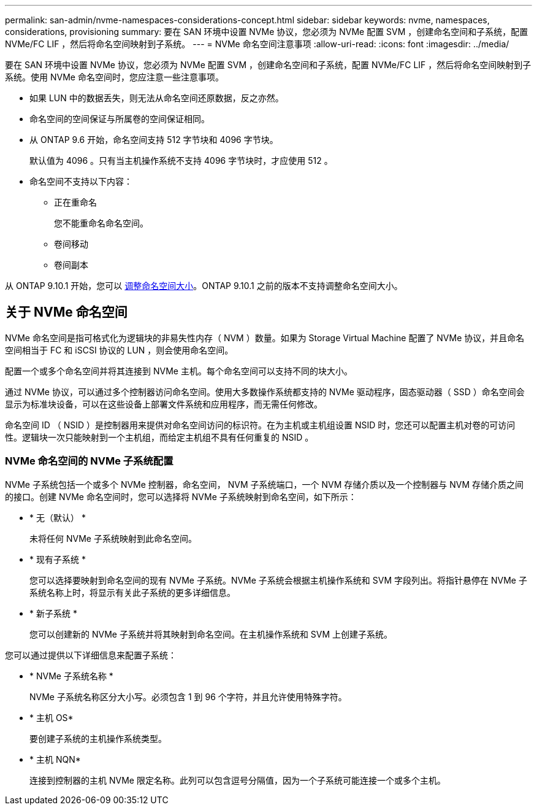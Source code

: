---
permalink: san-admin/nvme-namespaces-considerations-concept.html 
sidebar: sidebar 
keywords: nvme, namespaces, considerations, provisioning 
summary: 要在 SAN 环境中设置 NVMe 协议，您必须为 NVMe 配置 SVM ，创建命名空间和子系统，配置 NVMe/FC LIF ，然后将命名空间映射到子系统。 
---
= NVMe 命名空间注意事项
:allow-uri-read: 
:icons: font
:imagesdir: ../media/


[role="lead"]
要在 SAN 环境中设置 NVMe 协议，您必须为 NVMe 配置 SVM ，创建命名空间和子系统，配置 NVMe/FC LIF ，然后将命名空间映射到子系统。使用 NVMe 命名空间时，您应注意一些注意事项。

* 如果 LUN 中的数据丢失，则无法从命名空间还原数据，反之亦然。
* 命名空间的空间保证与所属卷的空间保证相同。
* 从 ONTAP 9.6 开始，命名空间支持 512 字节块和 4096 字节块。
+
默认值为 4096 。只有当主机操作系统不支持 4096 字节块时，才应使用 512 。

* 命名空间不支持以下内容：
+
** 正在重命名
+
您不能重命名命名空间。

** 卷间移动
** 卷间副本




从 ONTAP 9.10.1 开始，您可以 xref:../nvme/resize-namespace-task.html[调整命名空间大小]。ONTAP 9.10.1 之前的版本不支持调整命名空间大小。



== 关于 NVMe 命名空间

NVMe 命名空间是指可格式化为逻辑块的非易失性内存（ NVM ）数量。如果为 Storage Virtual Machine 配置了 NVMe 协议，并且命名空间相当于 FC 和 iSCSI 协议的 LUN ，则会使用命名空间。

配置一个或多个命名空间并将其连接到 NVMe 主机。每个命名空间可以支持不同的块大小。

通过 NVMe 协议，可以通过多个控制器访问命名空间。使用大多数操作系统都支持的 NVMe 驱动程序，固态驱动器（ SSD ）命名空间会显示为标准块设备，可以在这些设备上部署文件系统和应用程序，而无需任何修改。

命名空间 ID （ NSID ）是控制器用来提供对命名空间访问的标识符。在为主机或主机组设置 NSID 时，您还可以配置主机对卷的可访问性。逻辑块一次只能映射到一个主机组，而给定主机组不具有任何重复的 NSID 。



=== NVMe 命名空间的 NVMe 子系统配置

NVMe 子系统包括一个或多个 NVMe 控制器，命名空间， NVM 子系统端口，一个 NVM 存储介质以及一个控制器与 NVM 存储介质之间的接口。创建 NVMe 命名空间时，您可以选择将 NVMe 子系统映射到命名空间，如下所示：

* * 无（默认） *
+
未将任何 NVMe 子系统映射到此命名空间。

* * 现有子系统 *
+
您可以选择要映射到命名空间的现有 NVMe 子系统。NVMe 子系统会根据主机操作系统和 SVM 字段列出。将指针悬停在 NVMe 子系统名称上时，将显示有关此子系统的更多详细信息。

* * 新子系统 *
+
您可以创建新的 NVMe 子系统并将其映射到命名空间。在主机操作系统和 SVM 上创建子系统。



您可以通过提供以下详细信息来配置子系统：

* * NVMe 子系统名称 *
+
NVMe 子系统名称区分大小写。必须包含 1 到 96 个字符，并且允许使用特殊字符。

* * 主机 OS*
+
要创建子系统的主机操作系统类型。

* * 主机 NQN*
+
连接到控制器的主机 NVMe 限定名称。此列可以包含逗号分隔值，因为一个子系统可能连接一个或多个主机。


